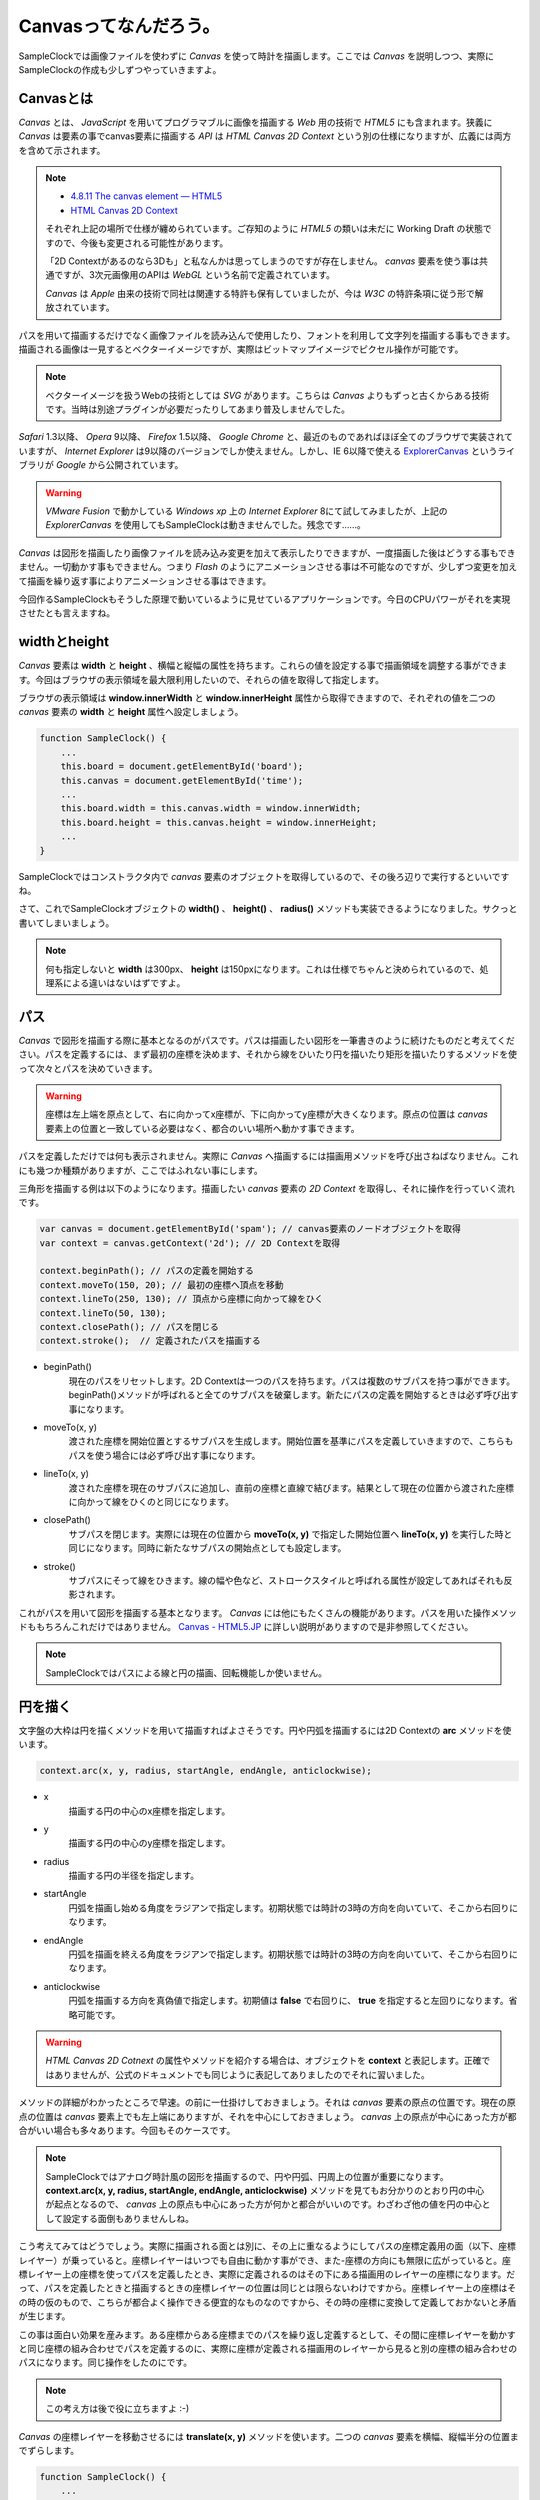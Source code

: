 ==============================
Canvasってなんだろう。
==============================

SampleClockでは画像ファイルを使わずに *Canvas* を使って時計を描画します。ここでは *Canvas* を説明しつつ、実際にSampleClockの作成も少しずつやっていきますよ。

Canvasとは
==============================

*Canvas* とは、 *JavaScript* を用いてプログラマブルに画像を描画する *Web* 用の技術で *HTML5* にも含まれます。狭義に *Canvas* は要素の事でcanvas要素に描画する *API* は *HTML Canvas 2D Context* という別の仕様になりますが、広義には両方を含めて示されます。

.. note::

 * `4.8.11 The canvas element — HTML5 <http://www.w3.org/TR/html5/the-canvas-element.html#the-canvas-element>`_
 * `HTML Canvas 2D Context <http://www.w3.org/TR/2dcontext/>`_

 それぞれ上記の場所で仕様が纏められています。ご存知のように *HTML5* の類いは未だに Working Draft の状態ですので、今後も変更される可能性があります。

 「2D Contextがあるのなら3Dも」と私なんかは思ってしまうのですが存在しません。 *canvas* 要素を使う事は共通ですが、3次元画像用のAPIは *WebGL* という名前で定義されています。

 *Canvas* は *Apple* 由来の技術で同社は関連する特許も保有していましたが、今は *W3C* の特許条項に従う形で解放されています。

パスを用いて描画するだけでなく画像ファイルを読み込んで使用したり、フォントを利用して文字列を描画する事もできます。描画される画像は一見するとベクターイメージですが、実際はビットマップイメージでピクセル操作が可能です。

.. note::

 ベクターイメージを扱うWebの技術としては *SVG* があります。こちらは *Canvas* よりもずっと古くからある技術です。当時は別途プラグインが必要だったりしてあまり普及しませんでした。

*Safari* 1.3以降、 *Opera* 9以降、 *Firefox* 1.5以降、 *Google Chrome* と、最近のものであればほぼ全てのブラウザで実装されていますが、 *Internet Explorer* は9以降のバージョンでしか使えません。しかし、IE 6以降で使える `ExplorerCanvas <http://excanvas.sourceforge.net/>`_ というライブラリが *Google* から公開されています。

.. warning::

 *VMware Fusion* で動かしている *Windows xp* 上の *Internet Explorer*  8にて試してみましたが、上記の *ExplorerCanvas* を使用してもSampleClockは動きませんでした。残念です……。

*Canvas* は図形を描画したり画像ファイルを読み込み変更を加えて表示したりできますが、一度描画した後はどうする事もできません。一切動かす事もできません。つまり *Flash* のようにアニメーションさせる事は不可能なのですが、少しずつ変更を加えて描画を繰り返す事によりアニメーションさせる事はできます。

今回作るSampleClockもそうした原理で動いているように見せているアプリケーションです。今日のCPUパワーがそれを実現させたとも言えますね。

widthとheight
==============================

*Canvas* 要素は **width** と **height** 、横幅と縦幅の属性を持ちます。これらの値を設定する事で描画領域を調整する事ができます。今回はブラウザの表示領域を最大限利用したいので、それらの値を取得して指定します。

.. image:: images/innerWidth.png
 :alt: window.innerWidth & window.innerHight
 :align: left

ブラウザの表示領域は **window.innerWidth** と **window.innerHeight** 属性から取得できますので、それぞれの値を二つの *canvas* 要素の **width** と **height** 属性へ設定しましょう。

.. code-block:: javascript

 function SampleClock() {
     ...
     this.board = document.getElementById('board');
     this.canvas = document.getElementById('time');
     ...
     this.board.width = this.canvas.width = window.innerWidth;
     this.board.height = this.canvas.height = window.innerHeight;
     ...
 }

SampleClockではコンストラクタ内で *canvas* 要素のオブジェクトを取得しているので、その後ろ辺りで実行するといいですね。

さて、これでSampleClockオブジェクトの **width()** 、 **height()** 、 **radius()** メソッドも実装できるようになりました。サクっと書いてしまいましょう。

.. note::

 何も指定しないと **width** は300px、 **height** は150pxになります。これは仕様でちゃんと決められているので、処理系による違いはないはずですよ。

パス
==============================

*Canvas* で図形を描画する際に基本となるのがパスです。パスは描画したい図形を一筆書きのように続けたものだと考えてください。パスを定義するには、まず最初の座標を決めます、それから線をひいたり円を描いたり矩形を描いたりするメソッドを使って次々とパスを決めていきます。

.. warning::

 座標は左上端を原点として、右に向かってx座標が、下に向かってy座標が大きくなります。原点の位置は *canvas* 要素上の位置と一致している必要はなく、都合のいい場所へ動かす事できます。

パスを定義しただけでは何も表示されません。実際に *Canvas* へ描画するには描画用メソッドを呼び出さねばなりません。これにも幾つか種類がありますが、ここではふれない事にします。

三角形を描画する例は以下のようになります。描画したい *canvas* 要素の *2D Context* を取得し、それに操作を行っていく流れです。

.. code-block:: javascript

 var canvas = document.getElementById('spam'); // canvas要素のノードオブジェクトを取得
 var context = canvas.getContext('2d'); // 2D Contextを取得

 context.beginPath(); // パスの定義を開始する
 context.moveTo(150, 20); // 最初の座標へ頂点を移動
 context.lineTo(250, 130); // 頂点から座標に向かって線をひく
 context.lineTo(50, 130);
 context.closePath(); // パスを閉じる
 context.stroke();  // 定義されたパスを描画する

* beginPath()
    現在のパスをリセットします。2D Contextは一つのパスを持ちます。パスは複数のサブパスを持つ事ができます。beginPath()メソッドが呼ばれると全てのサブパスを破棄します。新たにパスの定義を開始するときは必ず呼び出す事になります。
* moveTo(x, y)
    渡された座標を開始位置とするサブパスを生成します。開始位置を基準にパスを定義していきますので、こちらもパスを使う場合には必ず呼び出す事になります。
* lineTo(x, y)
    渡された座標を現在のサブパスに追加し、直前の座標と直線で結びます。結果として現在の位置から渡された座標に向かって線をひくのと同じになります。
* closePath()
    サブパスを閉じます。実際には現在の位置から **moveTo(x, y)** で指定した開始位置へ **lineTo(x, y)** を実行した時と同じになります。同時に新たなサブパスの開始点としても設定します。
* stroke()
    サブパスにそって線をひきます。線の幅や色など、ストロークスタイルと呼ばれる属性が設定してあればそれも反影されます。

これがパスを用いて図形を描画する基本となります。 *Canvas* には他にもたくさんの機能があります。パスを用いた操作メソッドももちろんこれだけではありません。 `Canvas - HTML5.JP <http://www.html5.jp/canvas/index.html>`_ に詳しい説明がありますので是非参照してください。

.. note::

 SampleClockではパスによる線と円の描画、回転機能しか使いません。


円を描く
==============================

文字盤の大枠は円を描くメソッドを用いて描画すればよさそうです。円や円弧を描画するには2D Contextの **arc** メソッドを使います。

.. code-block:: javascript

 context.arc(x, y, radius, startAngle, endAngle, anticlockwise);

* x
    描画する円の中心のx座標を指定します。
* y
    描画する円の中心のy座標を指定します。
* radius
    描画する円の半径を指定します。
* startAngle
    円弧を描画し始める角度をラジアンで指定します。初期状態では時計の3時の方向を向いていて、そこから右回りになります。
* endAngle
    円弧を描画を終える角度をラジアンで指定します。初期状態では時計の3時の方向を向いていて、そこから右回りになります。
* anticlockwise
    円弧を描画する方向を真偽値で指定します。初期値は **false** で右回りに、 **true** を指定すると左回りになります。省略可能です。

.. warning::

 *HTML Canvas 2D Cotnext* の属性やメソッドを紹介する場合は、オブジェクトを **context** と表記します。正確ではありませんが、公式のドキュメントでも同じように表記してありましたのでそれに習いました。

メソッドの詳細がわかったところで早速。の前に一仕掛けしておきましょう。それは *canvas* 要素の原点の位置です。現在の原点の位置は *canvas* 要素上でも左上端にありますが、それを中心にしておきましょう。 *canvas* 上の原点が中心にあった方が都合がいい場合も多々あります。今回もそのケースです。

.. note::
 SampleClockではアナログ時計風の図形を描画するので、円や円弧、円周上の位置が重要になります。 **context.arc(x, y, radius, startAngle, endAngle, anticlockwise)** メソッドを見てもお分かりのとおり円の中心が起点となるので、 *canvas* 上の原点も中心にあった方が何かと都合がいいのです。わざわざ他の値を円の中心として設定する面倒もありませんしね。

.. image:: images/translate.png
 :alt: context.translate(x, y)
 :align: right

こう考えてみてはどうでしょう。実際に描画される面とは別に、その上に重なるようにしてパスの座標定義用の面（以下、座標レイヤー）が乗っていると。座標レイヤーはいつでも自由に動かす事ができ、また-座標の方向にも無限に広がっていると。座標レイヤー上の座標を使ってパスを定義したとき、実際に定義されるのはその下にある描画用のレイヤーの座標になります。だって、パスを定義したときと描画するときの座標レイヤーの位置は同じとは限らないわけですから。座標レイヤー上の座標はその時の仮のもので、こちらが都合よく操作できる便宜的なものなのですから、その時の座標に変換して定義しておかないと矛盾が生じます。

この事は面白い効果を産みます。ある座標からある座標までのパスを繰り返し定義するとして、その間に座標レイヤーを動かすと同じ座標の組み合わせでパスを定義するのに、実際に座標が定義される描画用のレイヤーから見ると別の座標の組み合わせのパスになります。同じ操作をしたのにです。

.. note::

 この考え方は後で役に立ちますよ :-)

*Canvas* の座標レイヤーを移動させるには **translate(x, y)** メソッドを使います。二つの *canvas* 要素を横幅、縦幅半分の位置までずらします。

.. code-block:: javascript

 function SampleClock() {
     ...
     this.boardContext = this.board.getContext('2d');
     this.context = this.canvas.getContext('2d');
     ...
     this.boardContext.translate(this.width() / 2, this.height() / 2);
     this.context.translate(this.width() / 2, this.height() / 2);
     ...
 }

この処理もコンストラクタの中でやってしまいましょう。

.. warning::

 本当のところは **変形** や **変換マトリックス** という概念になりますので誤解なきよう。もっと色んな事ができますよ。

さぁ、それでは満を持して円を……。の前に、ラジアン、ラジアンって何だ？　ていう私にもう少しお付き合いください。

ラジアンってなんなの
==============================

*Canvas* では角度の大きさを渡すのにラジアンという単位を使います。これは *Canvas* に限ったことではなくて、グラフィックの世界ではよくある事です。私の頃には基礎解析（とか数II）で学習した記憶があります。三角関数で何やら計算に励んでいました。実は嫌いではありませんでしたよ、本当に ;-)　ただすっかりと忘れていただけです。

では、ラジアンというのは何なのでしょう。私大好き、みんな大好き *Wikipedia* さんによりますと、 ::

 ラジアン（radian, 単位記号: [rad]）は、国際単位系(SI)における角度（平面角）の単位である。
 円周上でその円の半径と同じ長さの弧を切り取る2本の半径が成す角の値と定義される。

とあります。なんのこっちゃ。

.. image:: images/radian.png
 :alt: radian from wikipedia
 :align: left

*Wikipedia* さんに解説用の画像もあったので拝借してきました。つまりはこの図のような関係だそうです。

円弧の長さ（arc length）が半径（radius）と同じとなる場合の角度の大きさを1ラジアン。90度だの180度だのの度数法で測ると凄く中途半端な値になってしまうけれども、何故だか丁度都合のいい大きさになるので1だと決められた単位。それがラジアンのようです。本質的に円弧と半径の長さの比なので、半径より短い場合は1より小さく、長い場合は1より大きくなります。最小値は0で、最大値は度数法では360度という事になります。

それではそのなす角が360度のときのラジアンの値は幾つなんでしょう。都合のいい単位なので実は簡単に出せます。

360度の時の円弧は一周まわってしまって円周になります。半径rのとき円周の長さは **「直径かける円周率」** ですから **2πr** になります。円弧の長さがrのとき1ラジアンなので、求めるラジアンの大きさをxと置くと、  ::

 1 : r = x : 2πr

という式が成り立ちます。これを解いて、 ::

 rx = 2πr
  x = 2π

となり、なす角が360度のときのラジアンの値は2πになります。

360度のときのラジアンの値がわかれば、今度は1度あたりの値もわかりますね。そうです、360で割るだけです。 ::

 2π / 360 = π / 180

これが1度あたりのラジアンの値です。1度あたりのラジアンの値がわかれば任意の角度のラジアンを算出するのにやりやすそうです。さぁ、SampleClockオブジェクトの **toRad(angle)** メソッドを実装しましょう。

.. note::

 *JavaScript* でπを表すには **Math** オブジェクトで定義されている定数を使います。 ::

  Math.PI

.. note::

 どうしてラジアンが都合がいいのかというと、それはもう円周率から割り切れないのにいろいろと素敵な事が起こる **円** の所為ですよね、きっと、知らないけど。……誰か教えてください。
